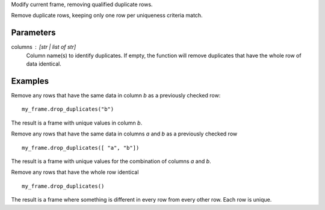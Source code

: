 Modify current frame, removing qualified duplicate rows.

Remove duplicate rows, keeping only one row per uniqueness criteria match.

Parameters
----------
columns : [str | list of str]
    Column name(s) to identify duplicates.
    If empty, the function will remove duplicates that have the whole row of
    data identical.

Examples
--------
Remove any rows that have the same data in column *b* as a previously
checked row::

    my_frame.drop_duplicates("b")

The result is a frame with unique values in column *b*.

Remove any rows that have the same data in columns *a* and *b* as a previously
checked row ::

   my_frame.drop_duplicates([ "a", "b"])

The result is a frame with unique values for the combination of columns *a*
and *b*.

Remove any rows that have the whole row identical ::

  my_frame.drop_duplicates()

The result is a frame where something is different in every row from every
other row.
Each row is unique.


